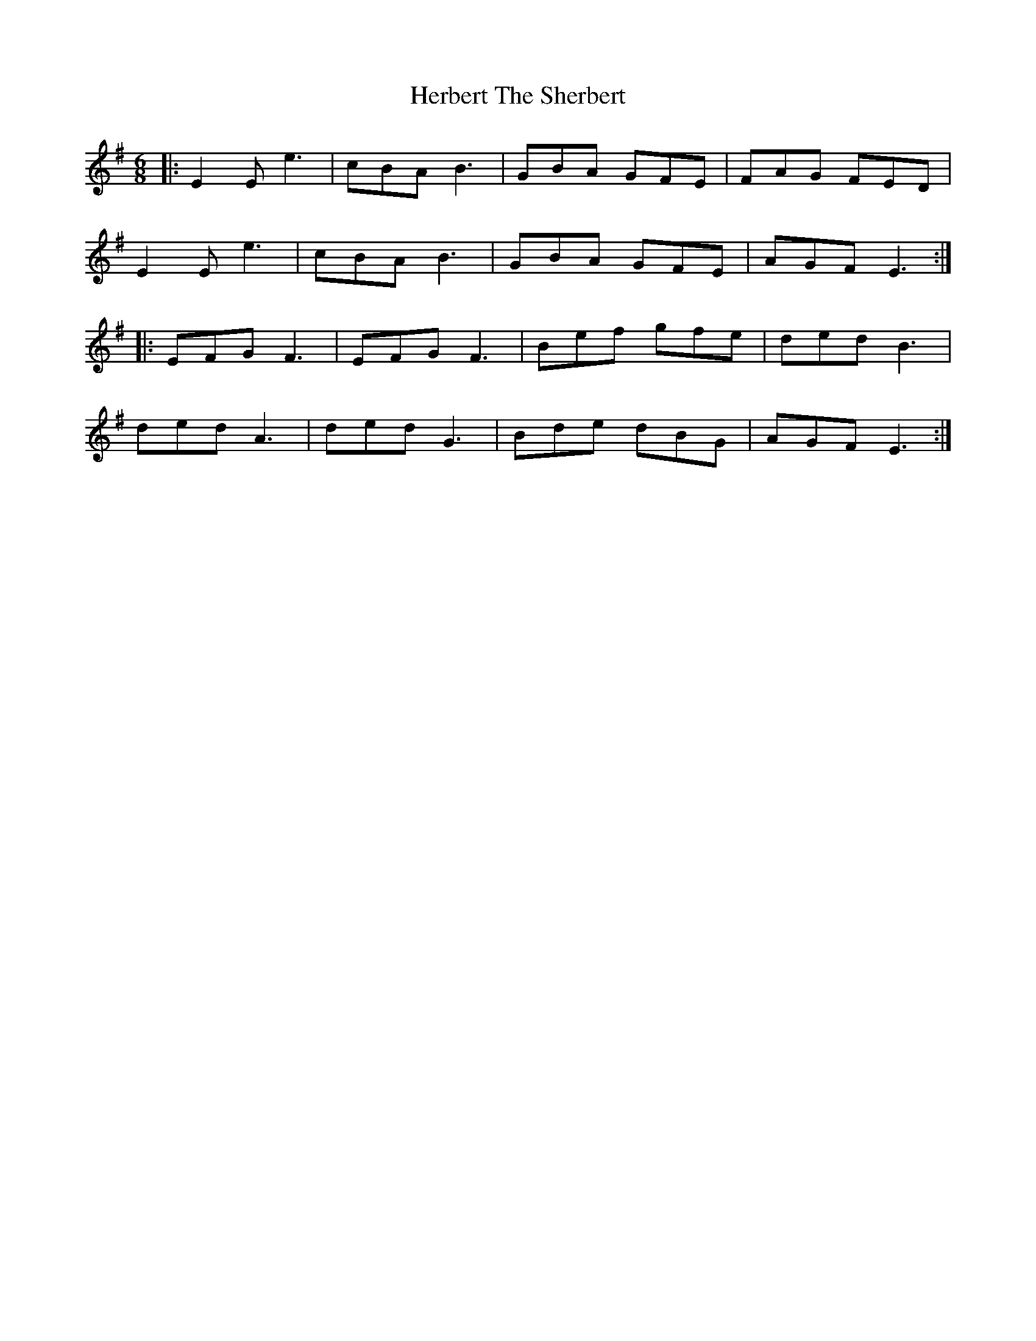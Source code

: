 X: 1
T: Herbert The Sherbert
Z: Mix O'Lydian
S: https://thesession.org/tunes/14280#setting26074
R: jig
M: 6/8
L: 1/8
K: Emin
|: E2 E e3 | cBA B3 | GBA GFE | FAG FED |
E2 E e3 | cBA B3 | GBA GFE | AGF E3 :|
|: EFG F3 | EFG F3 | Bef gfe | ded B3 |
ded A3 | ded G3 | Bde dBG | AGF E3 :|
